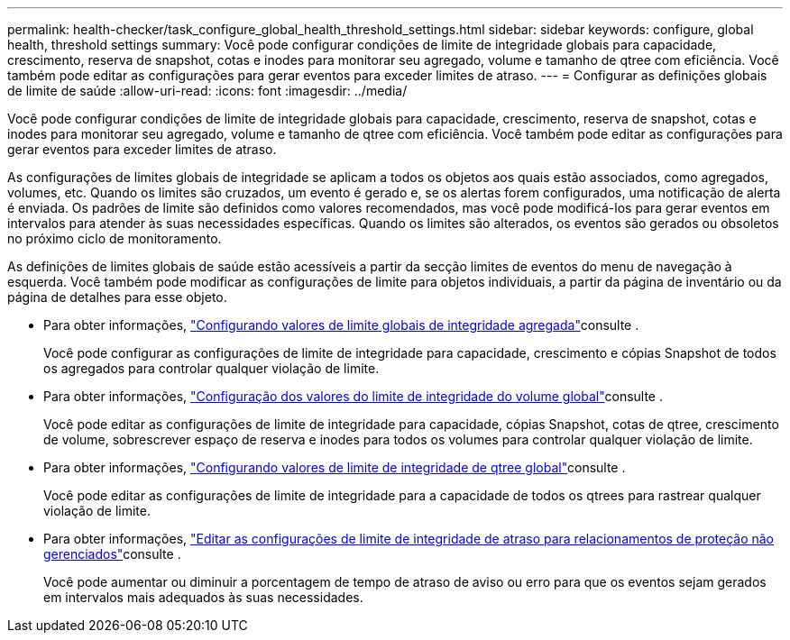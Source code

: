 ---
permalink: health-checker/task_configure_global_health_threshold_settings.html 
sidebar: sidebar 
keywords: configure, global health, threshold settings 
summary: Você pode configurar condições de limite de integridade globais para capacidade, crescimento, reserva de snapshot, cotas e inodes para monitorar seu agregado, volume e tamanho de qtree com eficiência. Você também pode editar as configurações para gerar eventos para exceder limites de atraso. 
---
= Configurar as definições globais de limite de saúde
:allow-uri-read: 
:icons: font
:imagesdir: ../media/


[role="lead"]
Você pode configurar condições de limite de integridade globais para capacidade, crescimento, reserva de snapshot, cotas e inodes para monitorar seu agregado, volume e tamanho de qtree com eficiência. Você também pode editar as configurações para gerar eventos para exceder limites de atraso.

As configurações de limites globais de integridade se aplicam a todos os objetos aos quais estão associados, como agregados, volumes, etc. Quando os limites são cruzados, um evento é gerado e, se os alertas forem configurados, uma notificação de alerta é enviada. Os padrões de limite são definidos como valores recomendados, mas você pode modificá-los para gerar eventos em intervalos para atender às suas necessidades específicas. Quando os limites são alterados, os eventos são gerados ou obsoletos no próximo ciclo de monitoramento.

As definições de limites globais de saúde estão acessíveis a partir da secção limites de eventos do menu de navegação à esquerda. Você também pode modificar as configurações de limite para objetos individuais, a partir da página de inventário ou da página de detalhes para esse objeto.

* Para obter informações, link:task_configure_global_aggregate_health_threshold_values.html["Configurando valores de limite globais de integridade agregada"]consulte .
+
Você pode configurar as configurações de limite de integridade para capacidade, crescimento e cópias Snapshot de todos os agregados para controlar qualquer violação de limite.

* Para obter informações, link:task_configure_global_volume_health_threshold_values.html["Configuração dos valores do limite de integridade do volume global"]consulte .
+
Você pode editar as configurações de limite de integridade para capacidade, cópias Snapshot, cotas de qtree, crescimento de volume, sobrescrever espaço de reserva e inodes para todos os volumes para controlar qualquer violação de limite.

* Para obter informações, link:task_configure_global_qtree_health_threshold_values.html["Configurando valores de limite de integridade de qtree global"]consulte .
+
Você pode editar as configurações de limite de integridade para a capacidade de todos os qtrees para rastrear qualquer violação de limite.

* Para obter informações, link:task_configure_lag_threshold_settings_for_unmanaged_protection.html["Editar as configurações de limite de integridade de atraso para relacionamentos de proteção não gerenciados"]consulte .
+
Você pode aumentar ou diminuir a porcentagem de tempo de atraso de aviso ou erro para que os eventos sejam gerados em intervalos mais adequados às suas necessidades.


